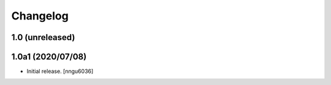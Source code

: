 Changelog
=========


1.0 (unreleased)
----------------

1.0a1 (2020/07/08)
------------------

- Initial release.
  [nngu6036]
